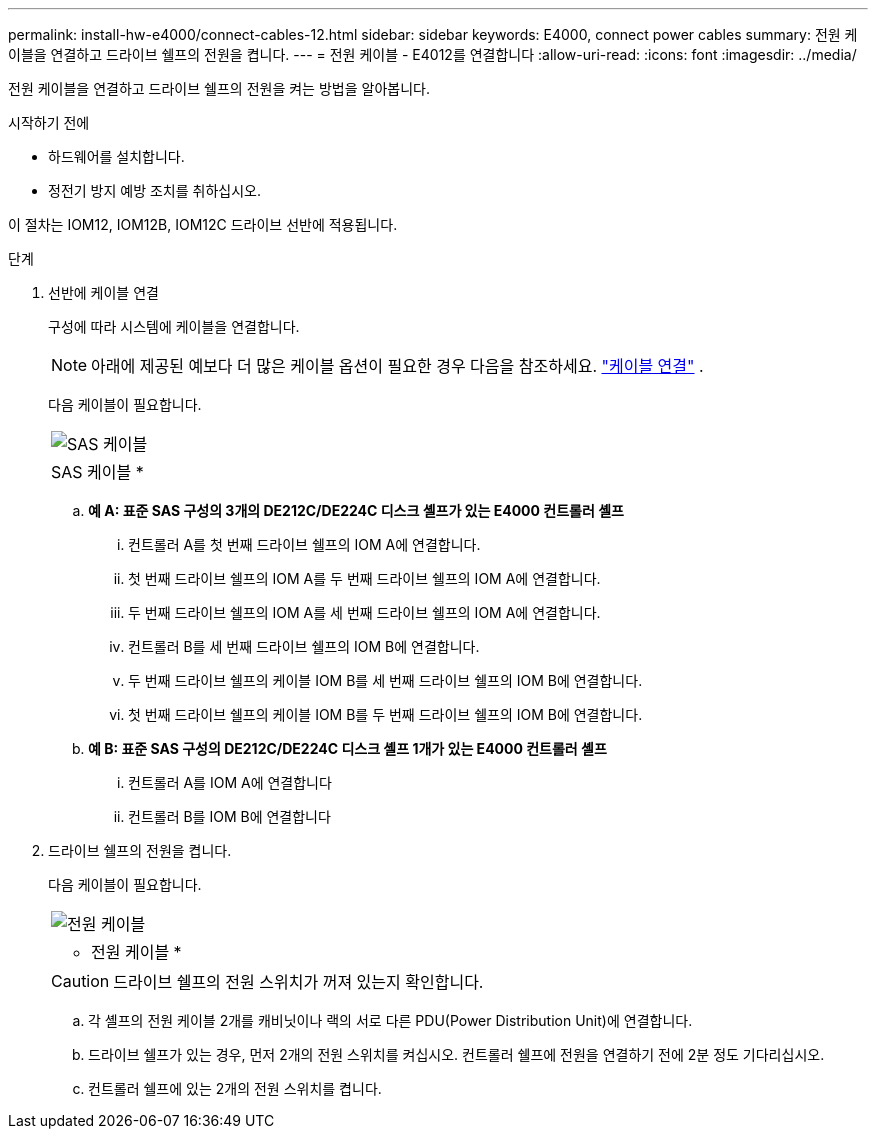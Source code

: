 ---
permalink: install-hw-e4000/connect-cables-12.html 
sidebar: sidebar 
keywords: E4000, connect power cables 
summary: 전원 케이블을 연결하고 드라이브 쉘프의 전원을 켭니다. 
---
= 전원 케이블 - E4012를 연결합니다
:allow-uri-read: 
:icons: font
:imagesdir: ../media/


[role="lead"]
전원 케이블을 연결하고 드라이브 쉘프의 전원을 켜는 방법을 알아봅니다.

.시작하기 전에
* 하드웨어를 설치합니다.
* 정전기 방지 예방 조치를 취하십시오.


이 절차는 IOM12, IOM12B, IOM12C 드라이브 선반에 적용됩니다.

.단계
. 선반에 케이블 연결
+
구성에 따라 시스템에 케이블을 연결합니다.

+

NOTE: 아래에 제공된 예보다 더 많은 케이블 옵션이 필요한 경우 다음을 참조하세요. link:https://docs.netapp.com/us-en/e-series/install-hw-cabling/driveshelf-cable-task.html#cabling-e4000["케이블 연결"^] .

+
다음 케이블이 필요합니다.

+
|===


 a| 
image:../media/sas_cable.png["SAS 케이블"]
 a| 
SAS 케이블 *

|===
+
.. *예 A: 표준 SAS 구성의 3개의 DE212C/DE224C 디스크 셸프가 있는 E4000 컨트롤러 셸프*
+
... 컨트롤러 A를 첫 번째 드라이브 쉘프의 IOM A에 연결합니다.
... 첫 번째 드라이브 쉘프의 IOM A를 두 번째 드라이브 쉘프의 IOM A에 연결합니다.
... 두 번째 드라이브 쉘프의 IOM A를 세 번째 드라이브 쉘프의 IOM A에 연결합니다.
... 컨트롤러 B를 세 번째 드라이브 쉘프의 IOM B에 연결합니다.
... 두 번째 드라이브 쉘프의 케이블 IOM B를 세 번째 드라이브 쉘프의 IOM B에 연결합니다.
... 첫 번째 드라이브 쉘프의 케이블 IOM B를 두 번째 드라이브 쉘프의 IOM B에 연결합니다.


.. *예 B: 표준 SAS 구성의 DE212C/DE224C 디스크 셸프 1개가 있는 E4000 컨트롤러 셸프*
+
... 컨트롤러 A를 IOM A에 연결합니다
... 컨트롤러 B를 IOM B에 연결합니다




. 드라이브 쉘프의 전원을 켭니다.
+
다음 케이블이 필요합니다.

+
|===


 a| 
image:../media/power_cable_inst-hw-e2800-e5700.png["전원 케이블"]
 a| 
* 전원 케이블 *

|===
+

CAUTION: 드라이브 쉘프의 전원 스위치가 꺼져 있는지 확인합니다.

+
.. 각 셸프의 전원 케이블 2개를 캐비닛이나 랙의 서로 다른 PDU(Power Distribution Unit)에 연결합니다.
.. 드라이브 쉘프가 있는 경우, 먼저 2개의 전원 스위치를 켜십시오. 컨트롤러 쉘프에 전원을 연결하기 전에 2분 정도 기다리십시오.
.. 컨트롤러 쉘프에 있는 2개의 전원 스위치를 켭니다.



